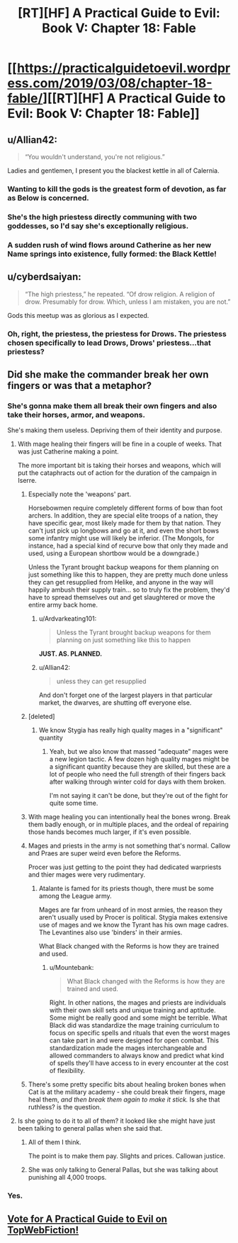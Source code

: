 #+TITLE: [RT][HF] A Practical Guide to Evil: Book V: Chapter 18: Fable

* [[https://practicalguidetoevil.wordpress.com/2019/03/08/chapter-18-fable/][[RT][HF] A Practical Guide to Evil: Book V: Chapter 18: Fable]]
:PROPERTIES:
:Author: Zayits
:Score: 78
:DateUnix: 1552021285.0
:DateShort: 2019-Mar-08
:END:

** u/Allian42:
#+begin_quote
  “You wouldn't understand, you're not religious.”
#+end_quote

Ladies and gentlemen, I present you the blackest kettle in all of Calernia.
:PROPERTIES:
:Author: Allian42
:Score: 35
:DateUnix: 1552042469.0
:DateShort: 2019-Mar-08
:END:

*** Wanting to kill the gods is the greatest form of devotion, as far as Below is concerned.
:PROPERTIES:
:Author: TideofKhatanga
:Score: 15
:DateUnix: 1552053134.0
:DateShort: 2019-Mar-08
:END:


*** She's the high priestess directly communing with two goddesses, so I'd say she's exceptionally religious.
:PROPERTIES:
:Author: Menolith
:Score: 14
:DateUnix: 1552046073.0
:DateShort: 2019-Mar-08
:END:


*** A sudden rush of wind flows around Catherine as her new Name springs into existence, fully formed: the Black Kettle!
:PROPERTIES:
:Author: Sarkavonsy
:Score: 12
:DateUnix: 1552055534.0
:DateShort: 2019-Mar-08
:END:


** u/cyberdsaiyan:
#+begin_quote
  “The high priestess,” he repeated. “Of drow religion. A religion of drow. Presumably for drow. Which, unless I am mistaken, you are not.”
#+end_quote

Gods this meetup was as glorious as I expected.
:PROPERTIES:
:Author: cyberdsaiyan
:Score: 27
:DateUnix: 1552024488.0
:DateShort: 2019-Mar-08
:END:

*** Oh, right, the priestess, the priestess for Drows. The priestess chosen specifically to lead Drows, Drows' priestess...that priestess?
:PROPERTIES:
:Author: TideofKhatanga
:Score: 20
:DateUnix: 1552035230.0
:DateShort: 2019-Mar-08
:END:


** Did she make the commander break her own fingers or was that a metaphor?
:PROPERTIES:
:Author: Arganthonius
:Score: 13
:DateUnix: 1552022720.0
:DateShort: 2019-Mar-08
:END:

*** She's gonna make them all break their own fingers and also take their horses, armor, and weapons.

She's making them useless. Depriving them of their identity and purpose.
:PROPERTIES:
:Author: PotentiallySarcastic
:Score: 31
:DateUnix: 1552025132.0
:DateShort: 2019-Mar-08
:END:

**** With mage healing their fingers will be fine in a couple of weeks. That was just Catherine making a point.

The more important bit is taking their horses and weapons, which will put the cataphracts out of action for the duration of the campaign in Iserre.
:PROPERTIES:
:Author: tavitavarus
:Score: 14
:DateUnix: 1552032282.0
:DateShort: 2019-Mar-08
:END:

***** Especially note the 'weapons' part.

Horsebowmen require completely different forms of bow than foot archers. In addition, they are special elite troops of a nation, they have specific gear, most likely made for them by that nation. They can't just pick up longbows and go at it, and even the short bows some infantry might use will likely be inferior. (The Mongols, for instance, had a special kind of recurve bow that only they made and used, using a European shortbow would be a downgrade.)

Unless the Tyrant brought backup weapons for them planning on just something like this to happen, they are pretty much done unless they can get resupplied from Helike, and anyone in the way will happily ambush their supply train... so to truly fix the problem, they'd have to spread themselves out and get slaughtered or move the entire army back home.
:PROPERTIES:
:Author: RynnisOne
:Score: 14
:DateUnix: 1552052556.0
:DateShort: 2019-Mar-08
:END:

****** u/Ardvarkeating101:
#+begin_quote
  Unless the Tyrant brought backup weapons for them planning on just something like this to happen
#+end_quote

*JUST. AS. PLANNED.*
:PROPERTIES:
:Author: Ardvarkeating101
:Score: 11
:DateUnix: 1552059840.0
:DateShort: 2019-Mar-08
:END:


****** u/Allian42:
#+begin_quote
  unless they can get resupplied
#+end_quote

And don't forget one of the largest players in that particular market, the dwarves, are shutting off everyone else.
:PROPERTIES:
:Author: Allian42
:Score: 4
:DateUnix: 1552091769.0
:DateShort: 2019-Mar-09
:END:


***** [deleted]
:PROPERTIES:
:Score: 9
:DateUnix: 1552046346.0
:DateShort: 2019-Mar-08
:END:

****** We know Stygia has really high quality mages in a "significant" quantity
:PROPERTIES:
:Author: Ardvarkeating101
:Score: 4
:DateUnix: 1552059798.0
:DateShort: 2019-Mar-08
:END:

******* Yeah, but we also know that massed “adequate” mages were a new legion tactic. A few dozen high quality mages might be a significant quantity because they are skilled, but these are a lot of people who need the full strength of their fingers back after walking through winter cold for days with them broken.

I'm not saying it can't be done, but they're out of the fight for quite some time.
:PROPERTIES:
:Author: LordSwedish
:Score: 1
:DateUnix: 1552098078.0
:DateShort: 2019-Mar-09
:END:


***** With mage healing you can intentionally heal the bones wrong. Break them badly enough, or in multiple places, and the ordeal of repairing those hands becomes much larger, if it's even possible.
:PROPERTIES:
:Author: drakeblood4
:Score: 5
:DateUnix: 1552044973.0
:DateShort: 2019-Mar-08
:END:


***** Mages and priests in the army is not something that's normal. Callow and Praes are super weird even before the Reforms.

Procer was just getting to the point they had dedicated warpriests and thier mages were very rudimentary.
:PROPERTIES:
:Author: PotentiallySarcastic
:Score: 5
:DateUnix: 1552058592.0
:DateShort: 2019-Mar-08
:END:

****** Atalante is famed for its priests though, there must be some among the League army.

Mages are far from unheard of in most armies, the reason they aren't usually used by Procer is political. Stygia makes extensive use of mages and we know the Tyrant has his own mage cadres. The Levantines also use 'binders' in their armies.

What Black changed with the Reforms is how they are trained and used.
:PROPERTIES:
:Author: tavitavarus
:Score: 4
:DateUnix: 1552059081.0
:DateShort: 2019-Mar-08
:END:

******* u/Mountebank:
#+begin_quote
  What Black changed with the Reforms is how they are trained and used.
#+end_quote

Right. In other nations, the mages and priests are individuals with their own skill sets and unique training and aptitude. Some might be really good and some might be terrible. What Black did was standardize the mage training curriculum to focus on specific spells and rituals that even the worst mages can take part in and were designed for open combat. This standardization made the mages interchangeable and allowed commanders to always know and predict what kind of spells they'll have access to in every encounter at the cost of flexibility.
:PROPERTIES:
:Author: Mountebank
:Score: 7
:DateUnix: 1552065250.0
:DateShort: 2019-Mar-08
:END:


***** There's some pretty specific bits about healing broken bones when Cat is at the military academy - she could break their fingers, mage heal them, /and then break them again to make it stick./ Is she that ruthless? is the question.
:PROPERTIES:
:Author: hayshed
:Score: 2
:DateUnix: 1552113079.0
:DateShort: 2019-Mar-09
:END:


**** Is she going to do it to all of them? it looked like she might have just been talking to general pallas when she said that.
:PROPERTIES:
:Author: Nic_Cage_DM
:Score: 2
:DateUnix: 1552025405.0
:DateShort: 2019-Mar-08
:END:

***** All of them I think.

The point is to make them pay. Slights and prices. Callowan justice.
:PROPERTIES:
:Author: PotentiallySarcastic
:Score: 16
:DateUnix: 1552025656.0
:DateShort: 2019-Mar-08
:END:


***** She was only talking to General Pallas, but she was talking about punishing all 4,000 troops.
:PROPERTIES:
:Author: MimicSquid
:Score: 7
:DateUnix: 1552026239.0
:DateShort: 2019-Mar-08
:END:


*** Yes.
:PROPERTIES:
:Author: Ardvarkeating101
:Score: 6
:DateUnix: 1552022867.0
:DateShort: 2019-Mar-08
:END:


** [[http://topwebfiction.com/vote.php?for=a-practical-guide-to-evil][Vote for A Practical Guide to Evil on TopWebFiction!]]
:PROPERTIES:
:Author: Zayits
:Score: 2
:DateUnix: 1552021313.0
:DateShort: 2019-Mar-08
:END:
